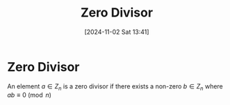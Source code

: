 #+title:      Zero Divisor
#+date:       [2024-11-02 Sat 13:41]
#+filetags:   :mat218:
#+identifier: 20241102T134140

* Zero Divisor

An element $a\in Z_n$ is a zero divisor if there exists a non-zero $b\in Z_n$ where $ab \equiv 0\pmod{n}$

